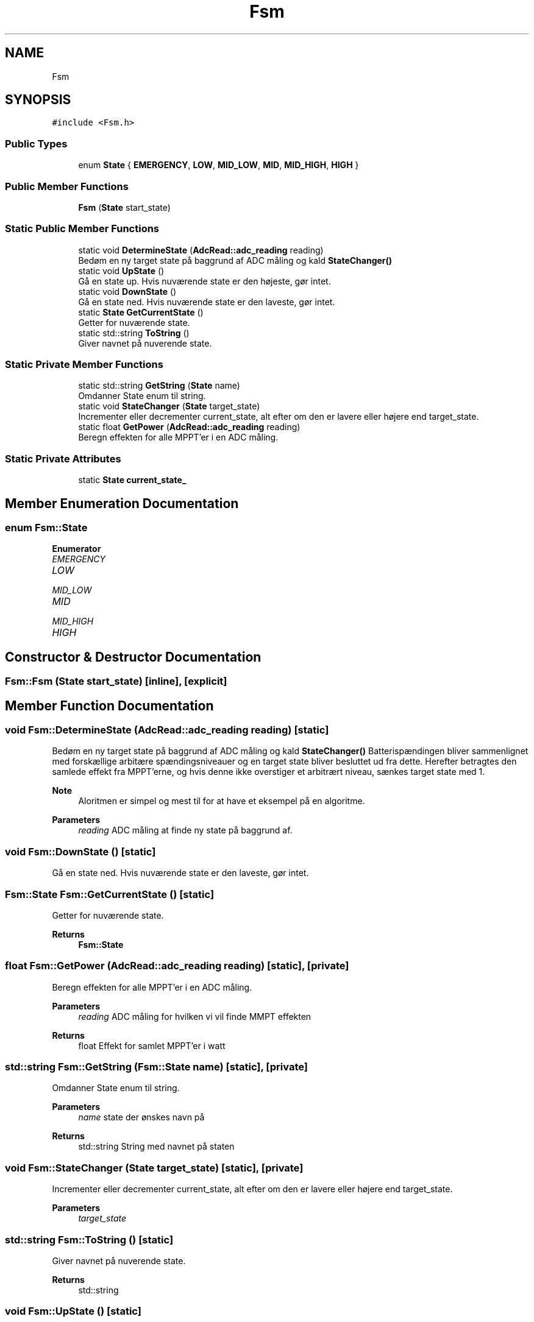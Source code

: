 .TH "Fsm" 3 "Tue May 17 2022" "Firmware for EPS MCU on AAUSAT6" \" -*- nroff -*-
.ad l
.nh
.SH NAME
Fsm
.SH SYNOPSIS
.br
.PP
.PP
\fC#include <Fsm\&.h>\fP
.SS "Public Types"

.in +1c
.ti -1c
.RI "enum \fBState\fP { \fBEMERGENCY\fP, \fBLOW\fP, \fBMID_LOW\fP, \fBMID\fP, \fBMID_HIGH\fP, \fBHIGH\fP }"
.br
.in -1c
.SS "Public Member Functions"

.in +1c
.ti -1c
.RI "\fBFsm\fP (\fBState\fP start_state)"
.br
.in -1c
.SS "Static Public Member Functions"

.in +1c
.ti -1c
.RI "static void \fBDetermineState\fP (\fBAdcRead::adc_reading\fP reading)"
.br
.RI "Bedøm en ny target state på baggrund af ADC måling og kald \fBStateChanger()\fP "
.ti -1c
.RI "static void \fBUpState\fP ()"
.br
.RI "Gå en state up\&. Hvis nuværende state er den højeste, gør intet\&. "
.ti -1c
.RI "static void \fBDownState\fP ()"
.br
.RI "Gå en state ned\&. Hvis nuværende state er den laveste, gør intet\&. "
.ti -1c
.RI "static \fBState\fP \fBGetCurrentState\fP ()"
.br
.RI "Getter for nuværende state\&. "
.ti -1c
.RI "static std::string \fBToString\fP ()"
.br
.RI "Giver navnet på nuverende state\&. "
.in -1c
.SS "Static Private Member Functions"

.in +1c
.ti -1c
.RI "static std::string \fBGetString\fP (\fBState\fP name)"
.br
.RI "Omdanner State enum til string\&. "
.ti -1c
.RI "static void \fBStateChanger\fP (\fBState\fP target_state)"
.br
.RI "Incrementer eller decrementer current_state, alt efter om den er lavere eller højere end target_state\&. "
.ti -1c
.RI "static float \fBGetPower\fP (\fBAdcRead::adc_reading\fP reading)"
.br
.RI "Beregn effekten for alle MPPT'er i en ADC måling\&. "
.in -1c
.SS "Static Private Attributes"

.in +1c
.ti -1c
.RI "static \fBState\fP \fBcurrent_state_\fP"
.br
.in -1c
.SH "Member Enumeration Documentation"
.PP 
.SS "enum \fBFsm::State\fP"

.PP
\fBEnumerator\fP
.in +1c
.TP
\fB\fIEMERGENCY \fP\fP
.TP
\fB\fILOW \fP\fP
.TP
\fB\fIMID_LOW \fP\fP
.TP
\fB\fIMID \fP\fP
.TP
\fB\fIMID_HIGH \fP\fP
.TP
\fB\fIHIGH \fP\fP
.SH "Constructor & Destructor Documentation"
.PP 
.SS "Fsm::Fsm (\fBState\fP start_state)\fC [inline]\fP, \fC [explicit]\fP"

.SH "Member Function Documentation"
.PP 
.SS "void Fsm::DetermineState (\fBAdcRead::adc_reading\fP reading)\fC [static]\fP"

.PP
Bedøm en ny target state på baggrund af ADC måling og kald \fBStateChanger()\fP Batterispændingen bliver sammenlignet med forskællige arbitære spændingsniveauer og en target state bliver besluttet ud fra dette\&. Herefter betragtes den samlede effekt fra MPPT'erne, og hvis denne ikke overstiger et arbitrært niveau, sænkes target state med 1\&.
.PP
\fBNote\fP
.RS 4
Aloritmen er simpel og mest til for at have et eksempel på en algoritme\&.
.RE
.PP
\fBParameters\fP
.RS 4
\fIreading\fP ADC måling at finde ny state på baggrund af\&. 
.RE
.PP

.SS "void Fsm::DownState ()\fC [static]\fP"

.PP
Gå en state ned\&. Hvis nuværende state er den laveste, gør intet\&. 
.SS "\fBFsm::State\fP Fsm::GetCurrentState ()\fC [static]\fP"

.PP
Getter for nuværende state\&. 
.PP
\fBReturns\fP
.RS 4
\fBFsm::State\fP 
.RE
.PP

.SS "float Fsm::GetPower (\fBAdcRead::adc_reading\fP reading)\fC [static]\fP, \fC [private]\fP"

.PP
Beregn effekten for alle MPPT'er i en ADC måling\&. 
.PP
\fBParameters\fP
.RS 4
\fIreading\fP ADC måling for hvilken vi vil finde MMPT effekten 
.RE
.PP
\fBReturns\fP
.RS 4
float Effekt for samlet MPPT'er i watt 
.RE
.PP

.SS "std::string Fsm::GetString (\fBFsm::State\fP name)\fC [static]\fP, \fC [private]\fP"

.PP
Omdanner State enum til string\&. 
.PP
\fBParameters\fP
.RS 4
\fIname\fP state der ønskes navn på 
.RE
.PP
\fBReturns\fP
.RS 4
std::string String med navnet på staten 
.RE
.PP

.SS "void Fsm::StateChanger (\fBState\fP target_state)\fC [static]\fP, \fC [private]\fP"

.PP
Incrementer eller decrementer current_state, alt efter om den er lavere eller højere end target_state\&. 
.PP
\fBParameters\fP
.RS 4
\fItarget_state\fP 
.RE
.PP

.SS "std::string Fsm::ToString ()\fC [static]\fP"

.PP
Giver navnet på nuverende state\&. 
.PP
\fBReturns\fP
.RS 4
std::string 
.RE
.PP

.SS "void Fsm::UpState ()\fC [static]\fP"

.PP
Gå en state up\&. Hvis nuværende state er den højeste, gør intet\&. 
.SH "Member Data Documentation"
.PP 
.SS "\fBFsm::State\fP Fsm::current_state_\fC [static]\fP, \fC [private]\fP"


.SH "Author"
.PP 
Generated automatically by Doxygen for Firmware for EPS MCU on AAUSAT6 from the source code\&.
